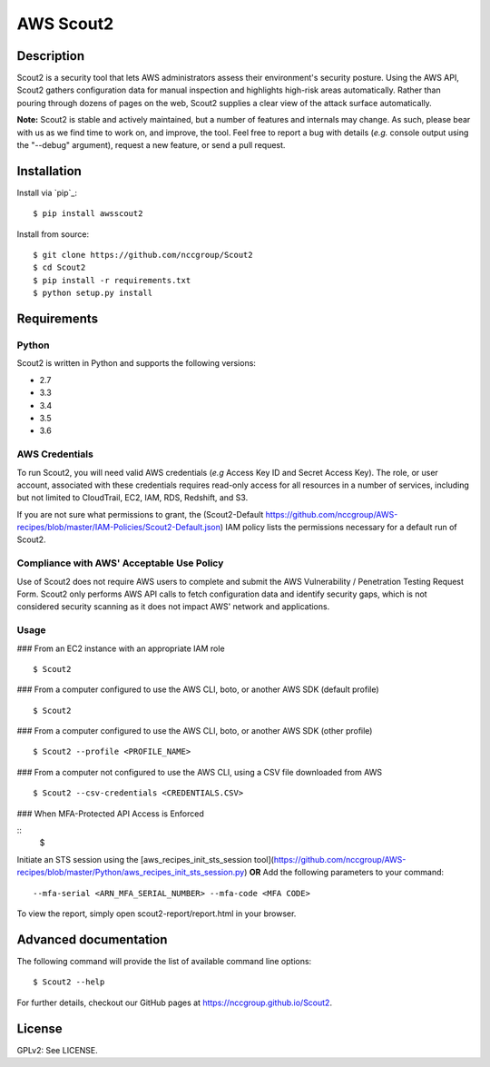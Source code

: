 ##########
AWS Scout2
##########

.. image:: https://travis-ci.org/nccgroup/opinel.svg?branch=master
        :target: https://travis-ci.org/nccgroup/opinel

.. image:: https://coveralls.io/repos/github/nccgroup/opinel/badge.svg
        :target: https://coveralls.io/github/nccgroup/opinel

.. image:: https://badge.fury.io/py/AWSScout2.svg
    :target: https://badge.fury.io/py/AWSScout2
        :align: right

***********
Description
***********

Scout2 is a security tool that lets AWS administrators assess their
environment's security posture. Using the AWS API, Scout2 gathers configuration
data for manual inspection and highlights high-risk areas automatically. Rather
than pouring through dozens of pages on the web, Scout2 supplies a clear view of
the attack surface automatically.

**Note:** Scout2 is stable and actively maintained, but a number of features and
internals may change. As such, please bear with us as we find time to work on,
and improve, the tool. Feel free to report a bug with details (*e.g.* console
output using the "--debug" argument), request a new feature, or send a pull
request.

************
Installation
************

Install via `pip`_:

::

    $ pip install awsscout2

Install from source:

::

    $ git clone https://github.com/nccgroup/Scout2
    $ cd Scout2
    $ pip install -r requirements.txt
    $ python setup.py install

************
Requirements
************

Python
------

Scout2 is written in Python and supports the following versions:

* 2.7
* 3.3
* 3.4
* 3.5
* 3.6

AWS Credentials
---------------

To run Scout2, you will need valid AWS credentials (*e.g* Access Key ID and
Secret Access Key). The role, or user account, associated with these credentials
requires read-only access for all resources in a number of services, including
but not limited to CloudTrail, EC2, IAM, RDS, Redshift, and S3.

If you are not sure what permissions to grant, the (Scout2-Default
https://github.com/nccgroup/AWS-recipes/blob/master/IAM-Policies/Scout2-Default.json)
IAM policy lists the permissions necessary for a default run of Scout2.

Compliance with AWS' Acceptable Use Policy
------------------------------------------

Use of Scout2 does not require AWS users to complete and submit the AWS
Vulnerability / Penetration Testing Request Form. Scout2 only performs AWS API
calls to fetch configuration data and identify security gaps, which is not
considered security scanning as it does not impact AWS' network and
applications.

Usage
-----

### From an EC2 instance with an appropriate IAM role

::

    $ Scout2

### From a computer configured to use the AWS CLI, boto, or another AWS SDK (default profile)

::

    $ Scout2

### From a computer configured to use the AWS CLI, boto, or another AWS SDK (other profile)

::

    $ Scout2 --profile <PROFILE_NAME>

### From a computer not configured to use the AWS CLI, using a CSV file downloaded from AWS

::

    $ Scout2 --csv-credentials <CREDENTIALS.CSV>

### When MFA-Protected API Access is Enforced

::
    $ 
Initiate an STS session using the [aws_recipes_init_sts_session tool](https://github.com/nccgroup/AWS-recipes/blob/master/Python/aws_recipes_init_sts_session.py)
**OR**
Add the following parameters to your command:

::

    --mfa-serial <ARN_MFA_SERIAL_NUMBER> --mfa-code <MFA CODE>

To view the report, simply open scout2-report/report.html in your browser.

**********************
Advanced documentation
**********************

The following command will provide the list of available command line options:

::

    $ Scout2 --help

For further details, checkout our GitHub pages at https://nccgroup.github.io/Scout2.

*******
License
*******

GPLv2: See LICENSE.
